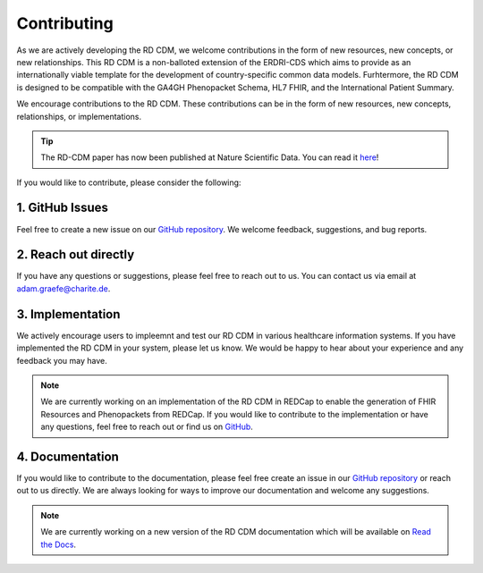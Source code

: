 .. _contributing:

Contributing
===================

As we are actively developing the RD CDM, we welcome contributions in the form 
of new resources, new concepts, or new relationships. This RD CDM is a
non-balloted extension of the ERDRI-CDS which aims to provide as an 
internationally viable template for the development of country-specific 
common data models. Furhtermore, the RD CDM is designed to be compatible with
the GA4GH Phenopacket Schema, HL7 FHIR, and the International Patient Summary.

We encourage contributions to the RD CDM. These contributions can be in the
form of new resources, new concepts, relationships, or implementations.

.. tip::
    The RD-CDM paper has now been published at Nature Scientific Data. You can 
    read it `here <https://www.nature.com/articles/s41597-025-04558-z>`_!


If you would like to contribute, please consider the following:

1. GitHub Issues
-----------------
Feel free to create a new issue on our `GitHub repository <https://github.com/BIH-CEI/rd-cdm/issues>`_.
We welcome feedback, suggestions, and bug reports.

2. Reach out directly
---------------------

If you have any questions or suggestions, please feel free to reach out to us. 
You can contact us via email at adam.graefe@charite.de.

3. Implementation
-----------------

We actively encourage users to impleemnt and test our RD CDM in various 
healthcare information systems. If you have implemented the RD CDM in your
system, please let us know. We would be happy to hear about your experience
and any feedback you may have.

.. note::
    We are currently working on an implementation of the RD CDM in
    REDCap to enable the generation of FHIR Resources and Phenopackets from 
    REDCap. If you would like to contribute to the implementation or have any 
    questions, feel free to reach out or find us on `GitHub <https://github.com/BIH-CEI/RareLink>`_.

4. Documentation
----------------

If you would like to contribute to the documentation, please feel free create 
an issue in our `GitHub repository <https://github.com/BIH-CEI/rd-cdm/issues>`_ 
or reach out to us directly. We are always looking for ways to improve our 
documentation and welcome any suggestions.

.. note::
    We are currently working on a new version of the RD CDM documentation
    which will be available on `Read the Docs <https://rd-cdm.readthedocs.io/en/latest/>`_.




